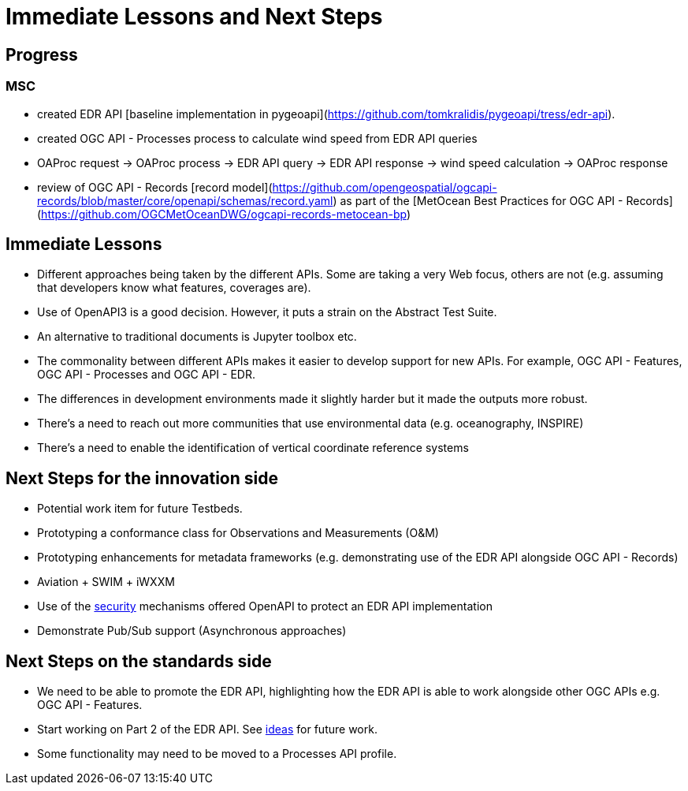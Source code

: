 = Immediate Lessons and Next Steps

== Progress

=== MSC

- created EDR API [baseline implementation in pygeoapi](https://github.com/tomkralidis/pygeoapi/tress/edr-api).
- created OGC API - Processes process to calculate wind speed from EDR API queries
  - OAProc request -> OAProc process -> EDR API query -> EDR API response -> wind speed calculation -> OAProc response
- review of OGC API - Records [record model](https://github.com/opengeospatial/ogcapi-records/blob/master/core/openapi/schemas/record.yaml) as part of the [MetOcean Best Practices for OGC API - Records](https://github.com/OGCMetOceanDWG/ogcapi-records-metocean-bp)

== Immediate Lessons

* Different approaches being taken by the different APIs. Some are taking a very Web focus, others are not (e.g. assuming that developers know what features, coverages are).
* Use of OpenAPI3 is a good decision. However, it puts a strain on the Abstract Test Suite.
* An alternative to traditional documents is Jupyter toolbox etc.
* The commonality between different APIs makes it easier to develop support for new APIs. For example, OGC API - Features, OGC API - Processes and OGC API - EDR.
* The differences in development environments made it slightly harder but it made the outputs more robust.
* There's a need to reach out more communities that use environmental data (e.g. oceanography, INSPIRE)
* There's a need to enable the identification of vertical coordinate reference systems

== Next Steps for the innovation side

* Potential work item for future Testbeds.
* Prototyping a conformance class for Observations and Measurements (O&M)
* Prototyping enhancements for metadata frameworks (e.g. demonstrating use of the EDR API alongside OGC API - Records)
* Aviation + SWIM + iWXXM
* Use of the https://github.com/opengeospatial/Environmental-Data-Retrieval-API/wiki/Security[security] mechanisms offered OpenAPI to protect an EDR API implementation
* Demonstrate Pub/Sub support (Asynchronous approaches)



== Next Steps on the standards side

* We need to be able to promote the EDR API, highlighting how the EDR API is able to work alongside other OGC APIs e.g. OGC API - Features.
* Start working on Part 2 of the EDR API. See https://github.com/opengeospatial/Environmental-Data-Retrieval-API/wiki/Future-Work[ideas] for future work.
* Some functionality may need to be moved to a Processes API profile.
